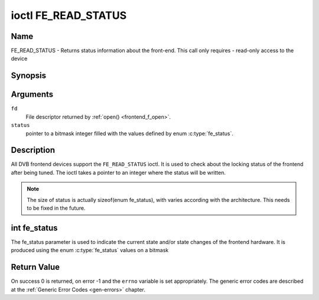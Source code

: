 .. -*- coding: utf-8; mode: rst -*-

.. _FE_READ_STATUS:

********************
ioctl FE_READ_STATUS
********************

Name
====

FE_READ_STATUS - Returns status information about the front-end. This call only requires - read-only access to the device


Synopsis
========

.. c:function:: int ioctl( int fd, FE_READ_STATUS, unsigned int *status )
    :name: FE_READ_STATUS


Arguments
=========

``fd``
    File descriptor returned by :ref:`open() <frontend_f_open>`.

``status``
    pointer to a bitmask integer filled with the values defined by enum
    :c:type:`fe_status`.


Description
===========

All DVB frontend devices support the ``FE_READ_STATUS`` ioctl. It is
used to check about the locking status of the frontend after being
tuned. The ioctl takes a pointer to an integer where the status will be
written.

.. note::

   The size of status is actually sizeof(enum fe_status), with
   varies according with the architecture. This needs to be fixed in the
   future.


int fe_status
=============

The fe_status parameter is used to indicate the current state and/or
state changes of the frontend hardware. It is produced using the enum
:c:type:`fe_status` values on a bitmask

.. c:type:: fe_status

.. tabularcolumns:: |p{3.5cm}|p{14.0cm}|

.. _fe-status:

.. flat-table:: enum fe_status
    :header-rows:  1
    :stub-columns: 0


    -  .. row 1

       -  ID

       -  Description

    -  .. row 2

       -  .. _FE-NONE:

	  ``FE_NONE``

       -  The frontend status is in an initialized undefined state

    -  .. row 3

       -  .. _FE-HAS-SIGNAL:

	  ``FE_HAS_SIGNAL``

       -  The frontend has found something above the noise level

    -  .. row 4

       -  .. _FE-HAS-CARRIER:

	  ``FE_HAS_CARRIER``

       -  The frontend has found a DVB signal

    -  .. row 5

       -  .. _FE-HAS-VITERBI:

	  ``FE_HAS_VITERBI``

       -  The frontend FEC inner coding (Viterbi, LDPC or other inner code)
	  is stable

    -  .. row 6

       -  .. _FE-HAS-SYNC:

	  ``FE_HAS_SYNC``

       -  Synchronization bytes was found

    -  .. row 7

       -  .. _FE-HAS-LOCK:

	  ``FE_HAS_LOCK``

       -  The DVB were locked and everything is working

    -  .. row 8

       -  .. _FE-TIMEDOUT:

	  ``FE_TIMEDOUT``

       -  no lock within the last about 2 seconds

    -  .. row 9

       -  .. _FE-REINIT:

	  ``FE_REINIT``

       -  The frontend was reinitialized, application is recommended to
	  reset DiSEqC, tone and parameters


Return Value
============

On success 0 is returned, on error -1 and the ``errno`` variable is set
appropriately. The generic error codes are described at the
:ref:`Generic Error Codes <gen-errors>` chapter.
